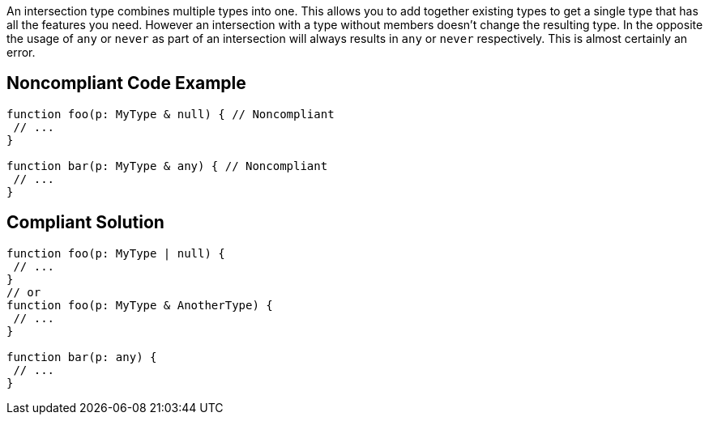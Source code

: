 An intersection type combines multiple types into one. This allows you to add together existing types to get a single type that has all the features you need. However an intersection with a type without members doesn't change the resulting type. In the opposite the usage of ``++any++`` or ``++never++`` as part of an intersection will always results in ``++any++`` or ``++never++`` respectively. This is almost certainly an error.

== Noncompliant Code Example

----
function foo(p: MyType & null) { // Noncompliant
 // ...
}

function bar(p: MyType & any) { // Noncompliant
 // ...
}
----

== Compliant Solution

----
function foo(p: MyType | null) {
 // ...
}
// or
function foo(p: MyType & AnotherType) {
 // ...
}

function bar(p: any) {
 // ...
}
----
